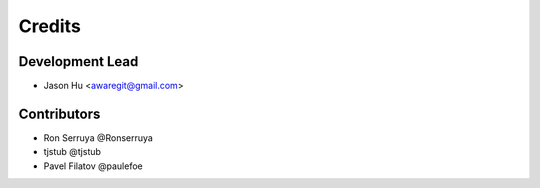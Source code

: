 =======
Credits
=======

Development Lead
----------------

* Jason Hu <awaregit@gmail.com>

Contributors
------------

* Ron Serruya @Ronserruya
* tjstub @tjstub
* Pavel Filatov @paulefoe
